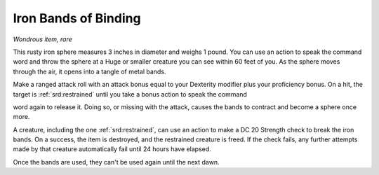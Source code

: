 
.. _srd:iron-bands-of-binding:

Iron Bands of Binding
------------------------------------------------------


*Wondrous item, rare*

This rusty iron sphere measures 3 inches in diameter and weighs 1 pound.
You can use an action to speak the command word and throw the sphere at
a Huge or smaller creature you can see within 60 feet of you. As the
sphere moves through the air, it opens into a tangle of metal bands.

Make a ranged attack roll with an attack bonus equal to your Dexterity
modifier plus your proficiency bonus. On a hit, the target is :ref:`srd:restrained`
until you take a bonus action to speak the command

word again to release it. Doing so, or missing with the attack, causes
the bands to contract and become a sphere once more.

A creature, including the one :ref:`srd:restrained`, can use an action to make a DC
20 Strength check to break the iron bands. On a success, the item is
destroyed, and the restrained creature is freed. If the check fails, any
further attempts made by that creature automatically fail until 24 hours
have elapsed.

Once the bands are used, they can't be used again until the next dawn.
